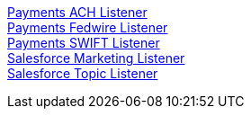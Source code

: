 [%hardbreaks]
xref:listeners/payments-ach-listener.adoc[Payments ACH Listener]
xref:listeners/payments-fedwire-listener.adoc[Payments Fedwire Listener]
xref:listeners/payments-swift-listener.adoc[Payments SWIFT Listener]
xref:listeners/salesforce-marketing-listener.adoc[Salesforce Marketing Listener]
xref:listeners/salesforce-topic-listener.adoc[Salesforce Topic Listener]
